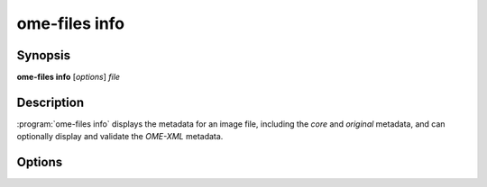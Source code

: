 .. _ome-files-info:

ome-files info
============

Synopsis
--------

**ome-files info** [*options*] *file*

Description
-----------

:program:`ome-files info` displays the metadata for an image file,
including the :emphasis:`core` and :emphasis:`original` metadata, and
can optionally display and validate the :emphasis:`OME-XML` metadata.

Options
-------

.. option:: -h, --help

  Show this manual page.

.. option:: -u, --usage

  Show usage summary.

.. option:: -V, --version

  Print version information.

.. option:: --debug

  Show debug output.

.. option:: -q, --quiet

  Show less output.

.. option:: -v, --verbose

  Show more output.

.. option:: --format=reader

  Use the specified format reader (UNIMPLEMENTED).

.. option:: --flat

  Flatten subresolutions.

.. option:: --no-flat (default)

  Do not flatten subresolutions.

.. option:: --merge

  Combine separate channels into an RGB image (UNIMPLEMENTED).

.. option:: --no-merge

  Do not combine separate channels into an RGB image (UNIMPLEMENTED) (default).

.. option:: --group

  Group files in multi-file datasets into a single dataset.

.. option:: --no-group

  files in multi-file datasets are not into a single dataset (default).

.. option:: --stitch

  Group files with similar names (UNIMPLEMENTED).

.. option:: --no-stitch

  Do not group files with similar names (UNIMPLEMENTED) (default).

.. option:: --separate

  Separate an RGB image into separate channels (UNIMPLEMENTED).

.. option:: --no-separate

  Do not separate an RGB image into separate channels (UNIMPLEMENTED) (default).

.. option:: series=n

  Use the specified series (UNIMPLEMENTED).

.. option:: resolution=n

  Use the specified sub-resolution (only if not flattened with --flat)
  (UNIMPLEMENTED).

.. option:: --input-order=XY[ZTC]

  Override the dimension input order (UNIMPLEMENTED).

.. option:: --output-order=XY[ZTC]

  Override the dimension output order (UNIMPLEMENTED).

.. option:: --core

  Display core metadata (default).

.. option:: --no-core

  Do not display core metadata.

.. option:: --orig

  Display original format-specific global and series metadata (default).

.. option:: --no-orig

  Do not display original format-specific global and series metadata.

.. option:: --filter

  Filter original format-specific global and series metadata.

.. option:: --no-filter

  Do not filter original format-specific global and series metadata (default).

.. option:: --omexml

  Display OME-XML metadata.

.. option:: --no-omexml

  Do not display OME-XML metadata (default).

.. option:: --validate

  Validate OME-XML metadata (default).  Note this will only have an
  effect if :option:`--omexml` is used.

.. option:: --no-validate

  Do not validate OME-XML metadata.

.. option:: --sa

  Display structured annotations (default) (UNIMPLEMENTED).

.. option:: --no-sa

  Do not display structured annotations.

.. option:: --used

  Display used files (default).

.. option:: --no-used

  Do not display used files.
